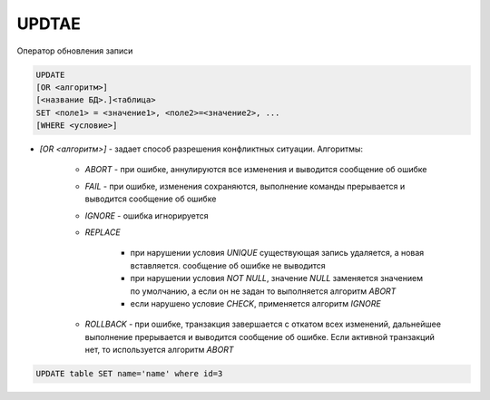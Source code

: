 .. title:: sql update

.. meta::
    :description:
        Справочная информация по sql, оператор update.
    :keywords:
        sql update

UPDTAE
======

Оператор обновления записи

.. code-block:: text
	
	UPDATE 
        [OR <алгоритм>]
        [<название БД>.]<таблица> 
        SET <поле1> = <значение1>, <поле2>=<значение2>, ...
        [WHERE <условие>]


* `[OR <алгоритм>]` - задает способ разрешения конфликтных ситуации. Алгоритмы:

    * `ABORT` - при ошибке, аннулируются все изменения и выводится сообщение об ошибке

    * `FAIL` - при ошибке, изменения сохраняются, выполнение команды прерывается и выводится сообщение об ошибке

    * `IGNORE` - ошибка игнорируется

    * `REPLACE`

        * при нарушении условия `UNIQUE` существующая запись удаляется, а новая вставляется. сообщение об ошибке не выводится

        * при нарушении условия `NOT NULL`, значение `NULL` заменяется значением по умолчанию, а если он не задан то выполняется алгоритм `ABORT`

        * если нарушено условие `CHECK`, применяется алгоритм `IGNORE`

    * `ROLLBACK` - при ошибке, транзакция завершается с откатом всех изменений, дальнейшее выполнение прерывается и выводится сообщение об ошибке. Если активной транзакций нет, то используется алгоритм `ABORT`


.. code-block:: sql

    UPDATE table SET name='name' where id=3